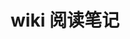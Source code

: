 #+TITLE: wiki 阅读笔记
#+OPTIONS: ^:nil
#+HTML_HEAD: <link rel="stylesheet" href="https://latex.now.sh/style.css">
